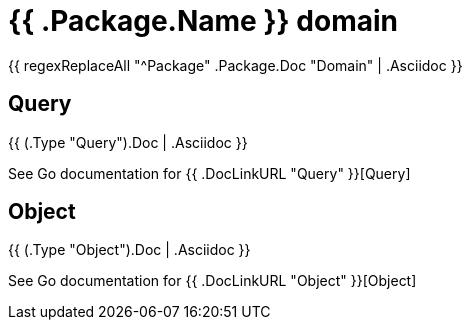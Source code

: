 
[#_{{.Package.Name}}_domain]
= {{ .Package.Name }} domain

{{ regexReplaceAll "^Package" .Package.Doc "Domain" | .Asciidoc }}

== Query

{{ (.Type "Query").Doc | .Asciidoc }}

See Go documentation for {{ .DocLinkURL "Query" }}[Query]

== Object

{{ (.Type "Object").Doc | .Asciidoc }}

See Go documentation for {{ .DocLinkURL "Object" }}[Object]
